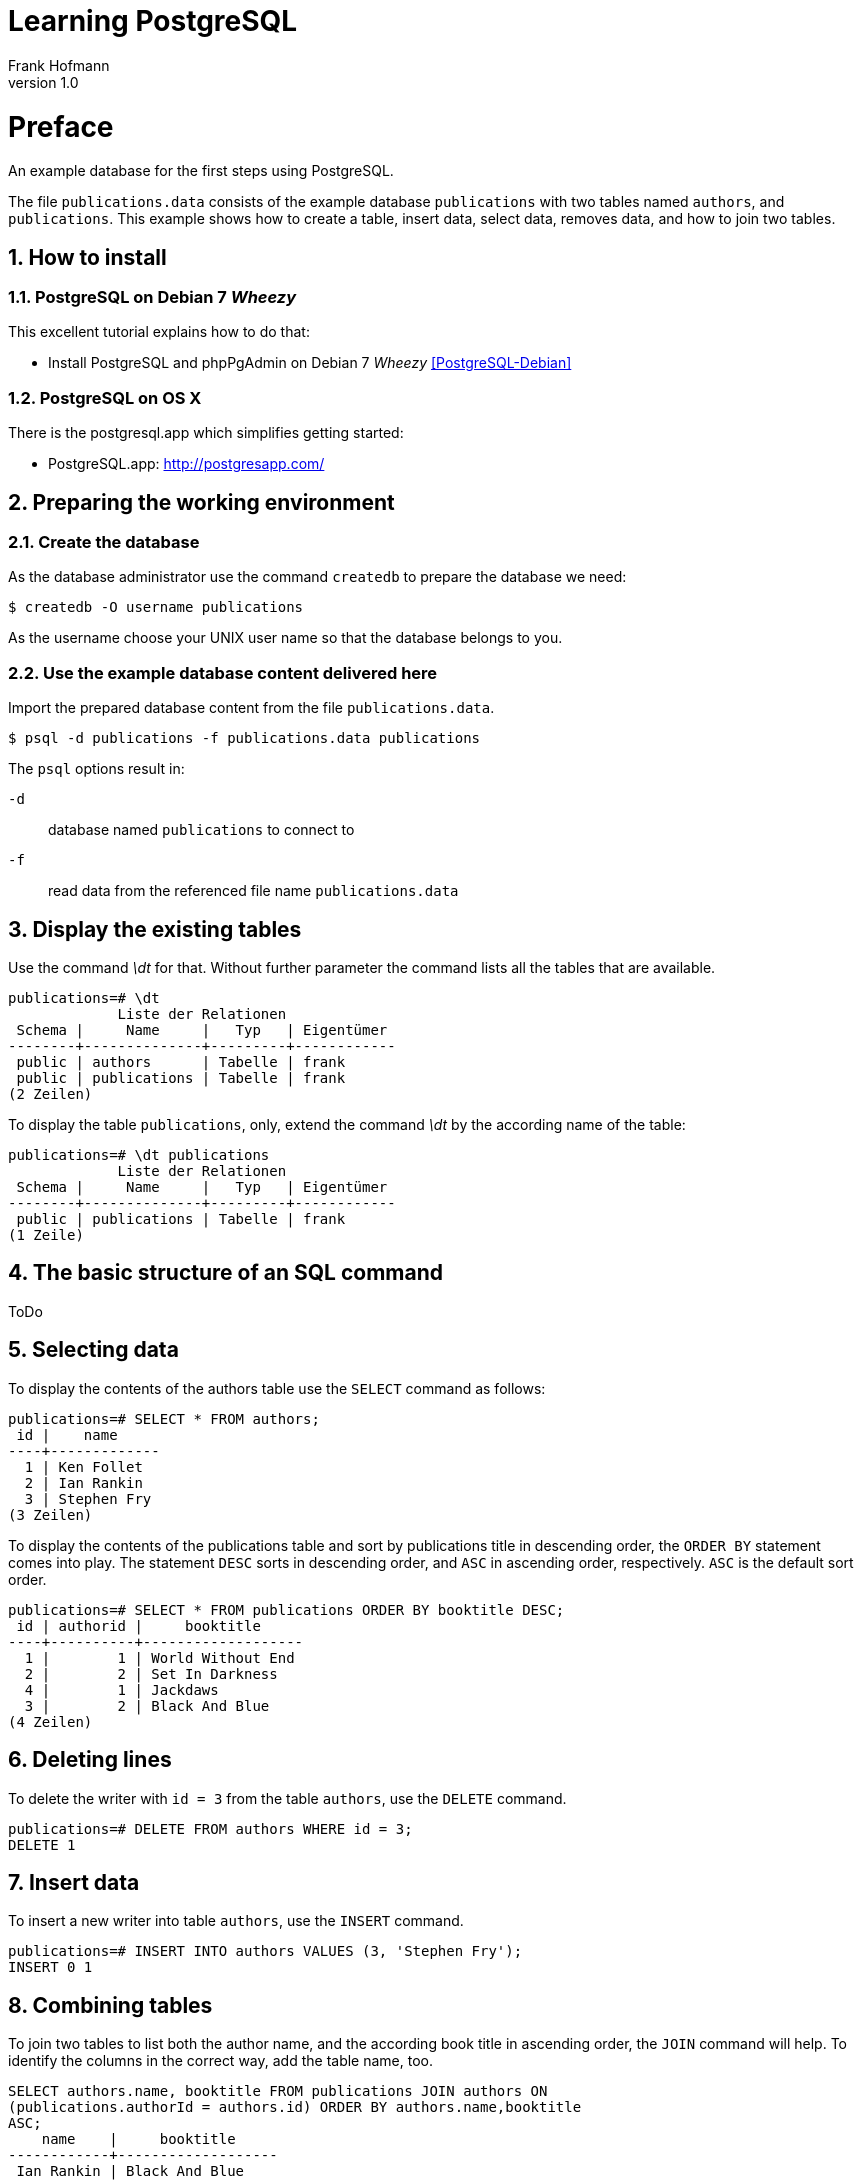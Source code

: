 Learning PostgreSQL
===================
Frank Hofmann
:subtitle:
:doctype: book
:copyright: Frank Hofmann
:revnumber: 1.0
:Author Initials: FH
:edition: 1
:lang: en
:date: October 21, 2014
:numbered:

= Preface =

An example database for the first steps using PostgreSQL.

The file `publications.data` consists of the example database
`publications` with two tables named `authors`, and `publications`. This
example shows how to create a table, insert data, select data, removes
data, and how to join two tables.

== How to install == 

=== PostgreSQL on Debian 7 'Wheezy' ===

This excellent tutorial explains how to do that:

* Install PostgreSQL and phpPgAdmin on Debian 7 'Wheezy' <<PostgreSQL-Debian>>

=== PostgreSQL on OS X ===

There is the postgresql.app which simplifies getting started:

* PostgreSQL.app: http://postgresapp.com/

== Preparing the working environment ==

=== Create the database ===

As the database administrator use the command `createdb` to prepare the database we need:

----
$ createdb -O username publications
----

As the username choose your UNIX user name so that the database belongs to you.

=== Use the example database content delivered here ===

Import the prepared database content from the file `publications.data`.

----
$ psql -d publications -f publications.data publications
----

The `psql` options result in:

`-d`:: database named `publications` to connect to
`-f`:: read data from the referenced file name `publications.data`

== Display the existing tables ==

Use the command '\dt' for that. Without further parameter the command
lists all the tables that are available.

----
publications=# \dt
             Liste der Relationen
 Schema |     Name     |   Typ   | Eigentümer 
--------+--------------+---------+------------
 public | authors      | Tabelle | frank
 public | publications | Tabelle | frank
(2 Zeilen)
----

To display the table `publications`, only, extend the command '\dt' by
the according name of the table:

----
publications=# \dt publications 
             Liste der Relationen
 Schema |     Name     |   Typ   | Eigentümer 
--------+--------------+---------+------------
 public | publications | Tabelle | frank
(1 Zeile)
----

== The basic structure of an SQL command ==

ToDo

== Selecting data ==

To display the contents of the authors table use the `SELECT` command as
follows:

----
publications=# SELECT * FROM authors; 
 id |    name
----+-------------
  1 | Ken Follet
  2 | Ian Rankin
  3 | Stephen Fry
(3 Zeilen)
----

To display the contents of the publications table and sort by
publications title in descending order, the `ORDER BY` statement comes
into play. The statement `DESC` sorts in descending order, and `ASC` in
ascending order, respectively. `ASC` is the default sort order.

----
publications=# SELECT * FROM publications ORDER BY booktitle DESC;
 id | authorid |     booktitle     
----+----------+-------------------
  1 |        1 | World Without End
  2 |        2 | Set In Darkness
  4 |        1 | Jackdaws
  3 |        2 | Black And Blue
(4 Zeilen)
----

== Deleting lines ==

To delete the writer with `id = 3` from the table `authors`, use the
`DELETE` command.

----
publications=# DELETE FROM authors WHERE id = 3;
DELETE 1
----

== Insert data ==

To insert a new writer into table `authors`, use the `INSERT` command.

----
publications=# INSERT INTO authors VALUES (3, 'Stephen Fry');
INSERT 0 1
----

== Combining tables ==

To join two tables to list both the author name, and the according book
title in ascending order, the `JOIN` command will help. To identify the
columns in the correct way, add the table name, too.

----
SELECT authors.name, booktitle FROM publications JOIN authors ON
(publications.authorId = authors.id) ORDER BY authors.name,booktitle
ASC;
    name    |     booktitle
------------+-------------------
 Ian Rankin | Black And Blue
 Ian Rankin | Set In Darkness
 Ken Follet | Jackdaws
 Ken Follet | World Without End
(4 Zeilen)
----

= Acknowledgements =

The author sincerely thanks Wolfram Eifler, Stefan Schumacher, Andreas
Scherbaum, and Jan-Erik Tesdal for their tips and advice on this document.

= Further information =

- Official PostgreSQL documentation, http://www.postgresql.org/docs/

- [[[PostgreSQL-Debian]]] Install PostgreSQL and phpPgAdmin on Debian 7 'Wheezy', http://www.unixmen.com/install-postgresql-and-phppgadmin-on-debian-7-wheezy/

- [[[Scherbaum]]] Andreas Scherbaum: PostgreSQL -- Datenbankpraxis für Anwender,
  Administratoren und Entwickler, Open Source Press, München, 2009, ISBN ISBN 978-3-937514-55-0, http://postgresql-buch.de/

- [[[Boenigk]]] Cornelia Boenigk: PostgreSQL -- Grundlagen, Praxis, Anwendungsentwicklung mit PHP, dpunkt Verlag, Heidelberg, 2003, ISBN 3-89864-175-9
